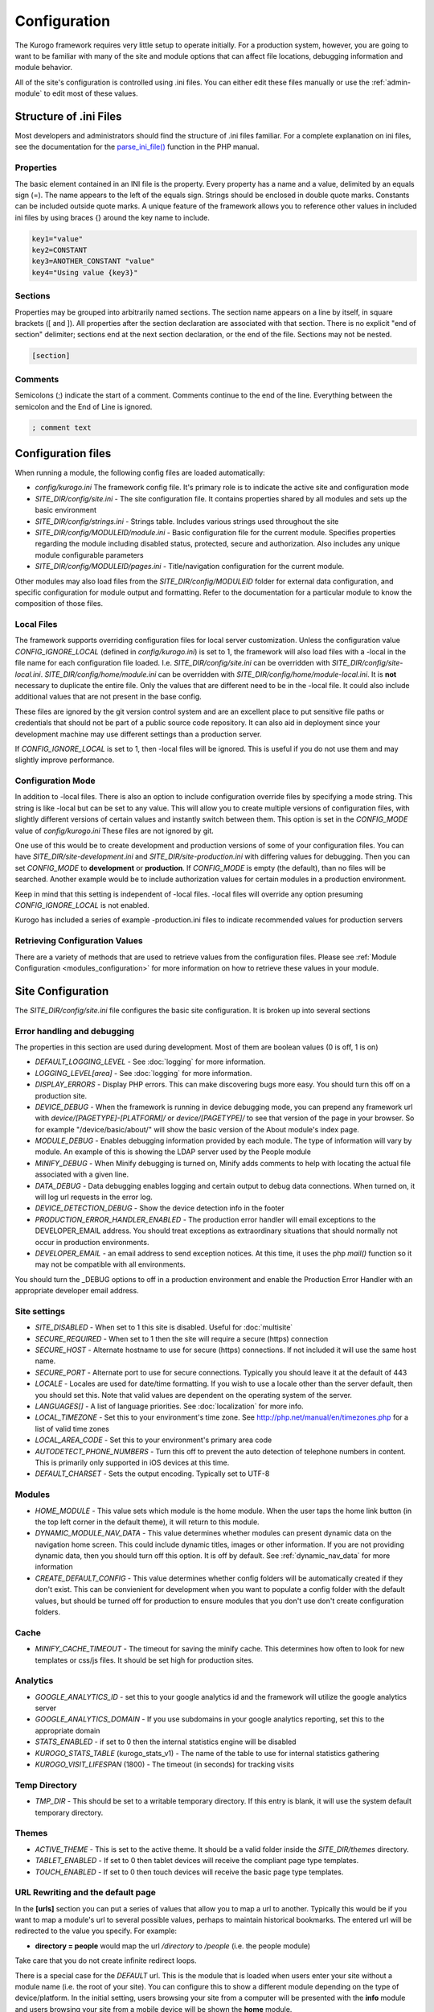 #############
Configuration
#############

The Kurogo framework requires very little setup to operate initially. For a production system, 
however, you are going to want to be familiar with many of the site and module options that can 
affect file locations, debugging information and module behavior. 

All of the site's configuration is controlled using .ini files. You can either edit these files 
manually or use the :ref:`admin-module` to edit most of these values. 

=======================
Structure of .ini Files
=======================

Most developers and administrators should find the structure of .ini files familiar. For a complete
explanation on ini files, see the documentation for the `parse_ini_file() <http://php.net/manual/en/function.parse-ini-file.php>`_
function in the PHP manual.

----------
Properties
----------

The basic element contained in an INI file is the property. Every property has a name and a value, 
delimited by an equals sign (=). The name appears to the left of the equals sign. Strings should be
enclosed in double quote marks. Constants can be included outside quote marks. A unique feature of the
framework allows you to reference other values in included ini files by using braces {} around the
key name to include. 

.. code-block:: ini

    key1="value"
    key2=CONSTANT
    key3=ANOTHER_CONSTANT "value"
    key4="Using value {key3}"
    
--------    
Sections
--------

Properties may be grouped into arbitrarily named sections. The section name appears on a line by itself, 
in square brackets ([ and ]). All properties after the section declaration are associated with that 
section. There is no explicit "end of section" delimiter; sections end at the next section declaration, 
or the end of the file. Sections may not be nested.

.. code-block:: ini

    [section]
    
--------    
Comments
--------

Semicolons (;) indicate the start of a comment. Comments continue to the end of the line. 
Everything between the semicolon and the End of Line is ignored.

.. code-block:: ini
    
    ; comment text
    
===================
Configuration files
===================

When running a module, the following config files are loaded automatically:

* *config/kurogo.ini* The framework config file. It's primary role is to indicate the active site and
  configuration mode
* *SITE_DIR/config/site.ini* - The site configuration file. It contains properties shared by all
  modules and sets up the basic environment
* *SITE_DIR/config/strings.ini* - Strings table. Includes various strings used throughout the site
* *SITE_DIR/config/MODULEID/module.ini* - Basic configuration file for the current module. Specifies properties
  regarding the module including disabled status, protected, secure and authorization. Also includes
  any unique module configurable parameters
* *SITE_DIR/config/MODULEID/pages.ini* - Title/navigation configuration for the current module. 

Other modules may also load files from the *SITE_DIR/config/MODULEID* folder for external data configuration,
and specific configuration for module output and formatting. Refer to the documentation for a particular
module to know the composition of those files.

-----------
Local Files
-----------

The framework supports overriding configuration files for local server customization. Unless
the configuration value *CONFIG_IGNORE_LOCAL* (defined in *config/kurogo.ini*) is set to 1, the
framework will also load files with a -local in the file name for each configuration file loaded.
I.e. *SITE_DIR/config/site.ini* can be overridden with *SITE_DIR/config/site-local.ini*. 
*SITE_DIR/config/home/module.ini* can be overridden with *SITE_DIR/config/home/module-local.ini*.
It is **not** necessary to duplicate the entire file. Only the values that are different need to be 
in the -local file. It could also include additional values that are not present in the base config.

These files are ignored by the git version control system and are an excellent place to put sensitive
file paths or credentials that should not be part of a public source code repository. It can
also aid in deployment since your development machine may use different settings than a production
server.

If *CONFIG_IGNORE_LOCAL* is set to 1, then -local files will be ignored. This is useful if you do
not use them and may slightly improve performance.

------------------
Configuration Mode
------------------

In addition to -local files. There is also an option to include configuration override files by
specifying a mode string. This string is like -local but can be set to any value. This will allow
you to create multiple versions of configuration files, with slightly different versions of certain
values and instantly switch between them. This option is set in the *CONFIG_MODE* value of *config/kurogo.ini*
These files are not ignored by git.

One use of this would be to create development and production versions of some of your configuration files. 
You can have *SITE_DIR/site-development.ini* and *SITE_DIR/site-production.ini* with differing
values for debugging. Then you can set *CONFIG_MODE* to **development** or **production**. If *CONFIG_MODE*
is empty (the default), than no files will be searched. Another example would be to include authorization values
for certain modules in a production environment. 

Keep in mind that this setting is independent of -local files. -local files will override any option
presuming *CONFIG_IGNORE_LOCAL* is not enabled. 

Kurogo has included a series of example -production.ini files to indicate recommended values for production 
servers

-------------------------------
Retrieving Configuration Values
-------------------------------

There are a variety of methods that are used to retrieve values from the configuration files. Please
see :ref:`Module Configuration <modules_configuration>` for more information on how to retrieve these values in your module.

==================
Site Configuration
==================

The *SITE_DIR/config/site.ini* file configures the basic site configuration. It is broken
up into several sections

----------------------------
Error handling and debugging
----------------------------

The properties in this section are used during development. Most of them are boolean values (0 is off, 1 is on)

* *DEFAULT_LOGGING_LEVEL* - See :doc:`logging` for more information.
* *LOGGING_LEVEL[area]* - See :doc:`logging` for more information.
* *DISPLAY_ERRORS* - Display PHP errors. This can make discovering bugs more easy. You should turn this
  off on a production site.
* *DEVICE_DEBUG* - When the framework is running in device debugging mode, you can prepend any framework 
  url with *device/[PAGETYPE]-[PLATFORM]/* or *device/[PAGETYPE]/* to see that version of the page in 
  your browser.  So for example "/device/basic/about/" will show the basic version of the About 
  module's index page.
* *MODULE_DEBUG* - Enables debugging information provided by each module. The type of information will
  vary by module. An example of this is showing the LDAP server used by the People module
* *MINIFY_DEBUG* - When Minify debugging is turned on, Minify adds comments to help with locating the 
  actual file associated with a given line.
* *DATA_DEBUG* - Data debugging enables logging and certain output to debug data connections. 
  When turned on, it will log url requests in the error log.
* *DEVICE_DETECTION_DEBUG* - Show the device detection info in the footer
* *PRODUCTION_ERROR_HANDLER_ENABLED* - The production error handler will email exceptions to the DEVELOPER_EMAIL
  address. You should treat exceptions as extraordinary situations that should normally not occur in production
  environments.
* *DEVELOPER_EMAIL* - an email address to send exception notices. At this time, it uses the php *mail()* 
  function so it may not be compatible with all environments.

You should turn the _DEBUG options to off in a production environment and enable the Production Error Handler
with an appropriate developer email address. 

-------------
Site settings
-------------

* *SITE_DISABLED* - When set to 1 this site is disabled. Useful for :doc:`multisite`
* *SECURE_REQUIRED* - When set to 1 then the site will require a secure (https) connection
* *SECURE_HOST* - Alternate hostname to use for secure (https) connections. If not included it will use the same host name.
* *SECURE_PORT* - Alternate port to use for secure connections. Typically you should leave it at the default of 443
* *LOCALE* - Locales are used for date/time formatting. If you wish to use a locale other than the server default, then you should set this. 
  Note that valid values are dependent on the operating system of the server.
* *LANGUAGES[]* - A list of language priorities. See :doc:`localization` for more info.
* *LOCAL_TIMEZONE* - Set this to your environment's time zone. See http://php.net/manual/en/timezones.php
  for a list of valid time zones
* *LOCAL_AREA_CODE* - Set this to your environment's primary area code
* *AUTODETECT_PHONE_NUMBERS* - Turn this off to prevent the auto detection of telephone numbers in 
  content. This is primarily only supported in iOS devices at this time.
* *DEFAULT_CHARSET* - Sets the output encoding. Typically set to UTF-8
  
-------
Modules
-------
* *HOME_MODULE* - This value sets which module is the home module. When the user taps the
  home link button (in the top left corner in the default theme), it will return to this module.
* *DYNAMIC_MODULE_NAV_DATA*  - This value determines whether
  modules can present dynamic data on the navigation home screen. This could include dynamic titles, 
  images or other information. If you are not providing dynamic data, then you should turn off this
  option. It is off by default. See :ref:`dynamic_nav_data` for more information
* *CREATE_DEFAULT_CONFIG* - This value determines whether config folders will be automatically
  created if they don't exist. This can be convienient for development when you want to populate
  a config folder with the default values, but should be turned off for production to ensure
  modules that you don't use don't create configuration folders.
  
-----
Cache
-----

* *MINIFY_CACHE_TIMEOUT* - The timeout for saving the minify cache. This determines how often
  to look for new templates or css/js files. It should be set high for production sites.

.. _analytics:

---------
Analytics
---------

* *GOOGLE_ANALYTICS_ID* - set this to your google analytics id and the framework will utilize the google 
  analytics server
* *GOOGLE_ANALYTICS_DOMAIN* - If you use subdomains in your google analytics reporting, set this to the appropriate domain
* *STATS_ENABLED* - if set to 0 then the internal statistics engine will be disabled
* *KUROGO_STATS_TABLE* (kurogo_stats_v1) - The name of the table to use for internal statistics gathering
* *KUROGO_VISIT_LIFESPAN* (1800) - The timeout (in seconds) for tracking visits

--------------
Temp Directory
--------------
* *TMP_DIR* - This should be set to a writable temporary directory. If this entry is blank, it
  will use the system default temporary directory.

------
Themes
------
* *ACTIVE_THEME* - This is set to the active theme. It should be a valid folder inside the *SITE_DIR/themes* 
  directory. 
* *TABLET_ENABLED* - If set to 0 then tablet devices will receive the compliant page type templates.
* *TOUCH_ENABLED* - If set to 0 then touch devices will receive the basic page type templates.

.. _url-rewriting:

----------------------------------
URL Rewriting and the default page
----------------------------------

In the **[urls]** section you can put a series of values that allow you to map a url to another. Typically
this would be if you want to map a module's url to several possible values, perhaps to maintain 
historical bookmarks. The entered url will be redirected to the value you specify. For example:

* **directory = people** would map the url */directory* to */people* (i.e. the people module)

Take care that you do not create infinite redirect loops.

There is a special case for the *DEFAULT* url. This is the module that is loaded when users enter your
site without a module name (i.e. the root of your site). You can configure this to show a different
module depending on the type of device/platform. In the initial setting, users browsing your site
from a computer will be presented with the **info** module and users browsing your site from a mobile
device will be shown the **home** module. 

The default option will look for the most specific value when determining which default page to show.
You can create entries like such (in uppercase)

    * *DEFAULT-PAGETYPE-PLATFORM* - matches the specific pagetype/platform combination. like *DEFAULT-COMPLIANT-COMPUTER*
      or *DEFAULT-TOUCH-BLACKBERRY*.
    * *DEFAULT-PAGETYPE* - matches all the devices from a particular pagetype. Like *DEFAULT-COMPLIANT* or
      *DEFAULT-BASIC*
    * *DEFAULT* will match any device if a more specific entry is not found
    
This allows you to customize the front door experience for your users.

.. _devicedetection_config:

----------------
Device Detection
----------------

See :doc:`devicedetection` for more information on configuration values.

-------
Cookies
-------
* *MODULE_ORDER_COOKIE_LIFESPAN* - How long (in seconds) to remember the module order customization. In production
  sites this should be set to a long time, like 15552000 (180 days)
* *LAYOUT_COOKIE_LIFESPAN* - How long to remember the device detection results for pagetype and platform.
  In production sites this should be set to a long time, like 1209600 (14 days)
* *BOOKMARK_COOKIE_LIFESPAN* - How long to remember the saved bookmarks for a user. In production 
  sites this should be set to a long time, like 15552000 (180 days)

--------
Database
--------

The main database connection can be used by a variety of modules for storing and retrieving values.
See the :doc:`database <database>` section for specific information on configuration values.

--------------
Authentication
--------------
* *AUTHENTICATION_ENABLED* - Set to 1 to enable :doc:`authentication <authentication>`
* *AUTHENTICATION_IDLE_TIMEOUT* - Idle Timeout in seconds before users are logged off Use 0 to disable
* *AUTHENTICATION_USE_SESSION_DB* - If 1 then session data will be saved to the site database
* *AUTHENTICATION_REMAIN_LOGGED_IN_TIME* - Time in seconds where users can choose to remain logged in
  even if closing their browser. If this is set to 0 then user's cannot remain logged in. Typical
  times are 604800 (7 days) or 1209600 (14 days).

---------
Log Files
---------
* *KUROGO_LOG_FILE* - The location of the Kurogo log file. This is where all Kurogo log statements
  will be placed depending on the value of DEFAULT_LOG_LEVEL
* *LOG_DATE_FORMAT* - Date format for log files
* *LOG_DATE_PATTERN* - regex pattern of log dates, should match output from LOG_DATE_FORMAT

================================
Module Visibility and protection
================================

Each module contains an configuration file in *SITE_DIR/config/moduleID/module.ini*. This file
contains values common to all modules, as well as module specific values. 

* *id* - The module id to use. By default this will be the same name as the moduleID. You can 
  change this to create a :ref:`copied module <copy-module>` or to use another module's code
  at this url. 
* *title* - The module title. Used in the title bar and other locations
* *disabled* - Whether or not the module is disabled. A disabled module cannot be used by anyone. Use
  this value for temporarily disabling modules.
* *search* - Whether or not the module provides search in the federated search feature.
* *secure* - Whether or not the module requires a secure (https) connection. Configuring secure
  sites is beyond the scope of this document.
* *robots* - When set to 0, the module will be excluded from search engines by including
  a *disallow* entry in robots.txt
  
-------------------------------
Optional Common Module Settings
-------------------------------

* *SHOW_LOGIN* - By default the login link only appears on the home module. If you wish for it to
  show up on other modules, you can set this value to 1 on any module you wish to see it. You could
  also set this to 0 on the home module to suppress its showing.
  
-----------------------------
Permanently disabling modules
-----------------------------

When *CREATE_DEFAULT_CONFIG* in *site.ini* is set to 0, if you remove a module's config folder it will
be permanently disabled and will not be accessible. 

===========
Home Screen
===========

See :doc:`modulehome` for information on configuring the look and layout of the home screen.
You can also set *HOME_MODULE* equal to a different module.

=======
Strings
=======

There are a number of strings that are used throughout the framework to identify the site name the organization
it is a part of. These include:

* *SITE_NAME* - The name of the site. Used in the footer and other places. 
* *COPYRIGHT_LINK* - Link to copyright notice (optional)
* *COPYRIGHT_NOTICE* - Copyright notice 
* *FEEDBACK_EMAIL* - email address where users can send feedback.

.. _admin-module:

=====================
Administration Module
=====================

In addition to editing these files, you can use the administration module to manage the configuration.
The admin module is located at */admin* and does not have an icon on the home screen. 

